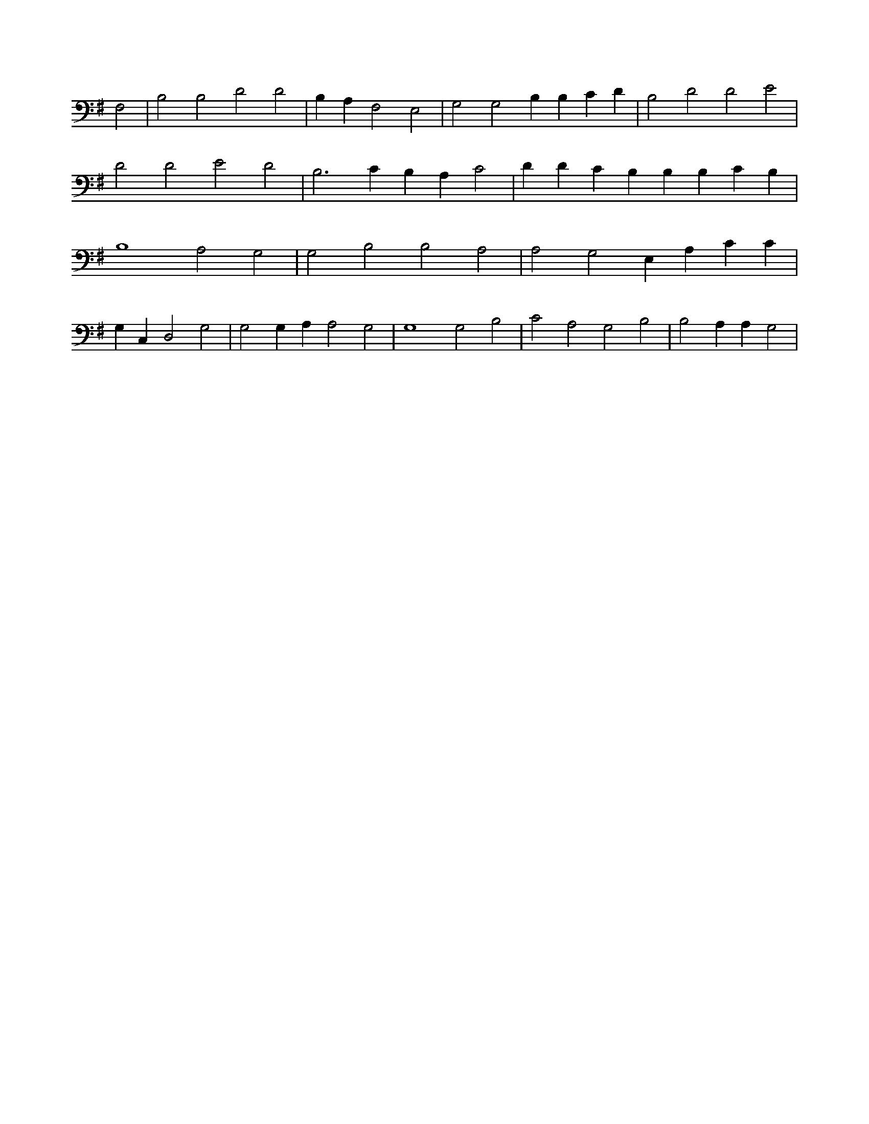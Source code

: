 X:913
L:1/4
M:none
K:GMaj
F,2 | B,2 B,2 D2 D2 | B, A, F,2 E,2 | G,2 G,2 B, B, C D | B,2 D2 D2 E2 | D2 D2 E2 D2 | B,3 C B, A, C2 | D D C B, B, B, C B, | B,4 A,2 G,2 | G,2 B,2 B,2 A,2 | A,2 G,2 E, A, C C | G, C, D,2 G,2 | G,2 G, A, A,2 G,2 | G,4 G,2 B,2 | C2 A,2 G,2 B,2 | B,2 A, A, G,2 |
